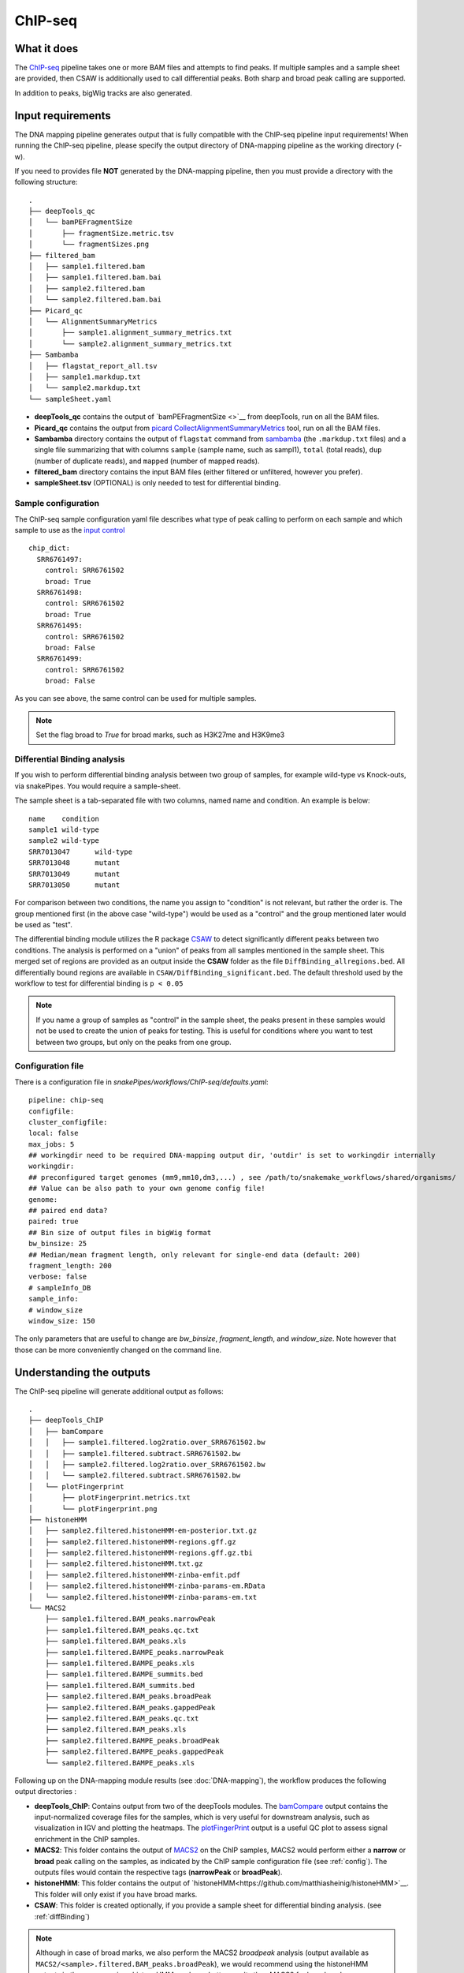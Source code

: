 .. _ChIP-seq:

ChIP-seq
========

What it does
------------

The `ChIP-seq <https://epigenie.com/guide-getting-started-with-chip-seq/>`__ pipeline takes one or more BAM files and attempts to find peaks. If multiple samples and a sample sheet are provided, then CSAW is additionally used to call differential peaks. Both sharp and broad peak calling are supported.

.. image:: ../images/ChIPseq_pipeline.png

In addition to peaks, bigWig tracks are also generated.

Input requirements
------------------

The DNA mapping pipeline generates output that is fully compatible with the ChIP-seq pipeline input requirements!
When running the ChIP-seq pipeline, please specify the output directory of DNA-mapping pipeline as the working directory (-w).

If you need to provides file **NOT** generated by the DNA-mapping pipeline, then you must provide a directory with the following structure::

    .
    ├── deepTools_qc
    │   └── bamPEFragmentSize
    │       ├── fragmentSize.metric.tsv
    │       └── fragmentSizes.png
    ├── filtered_bam
    │   ├── sample1.filtered.bam
    │   ├── sample1.filtered.bam.bai
    │   ├── sample2.filtered.bam
    │   └── sample2.filtered.bam.bai
    ├── Picard_qc
    │   └── AlignmentSummaryMetrics
    │       ├── sample1.alignment_summary_metrics.txt
    │       └── sample2.alignment_summary_metrics.txt
    ├── Sambamba
    │   ├── flagstat_report_all.tsv
    │   ├── sample1.markdup.txt
    │   └── sample2.markdup.txt
    └── sampleSheet.yaml


* **deepTools_qc** contains the output of `bamPEFragmentSize <>`__ from deepTools, run on all the BAM files.

* **Picard_qc** contains the output from `picard CollectAlignmentSummaryMetrics <https://broadinstitute.github.io/picard/command-line-overview.html>`__ tool, run on all the BAM files.

* **Sambamba** directory contains the output of ``flagstat`` command from `sambamba <http://lomereiter.github.io/sambamba/>`__ (the ``.markdup.txt`` files) and a single file summarizing that with columns ``sample`` (sample name, such as sampl1), ``total`` (total reads), ``dup`` (number of duplicate reads), and ``mapped`` (number of mapped reads).

* **filtered_bam** directory contains the input BAM files (either filtered or unfiltered, however you prefer).

* **sampleSheet.tsv** (OPTIONAL) is only needed to test for differential binding.

Sample configuration
~~~~~~~~~~~~~~~~~~~~

The ChIP-seq sample configuration yaml file describes what type of peak calling to perform on each sample and which sample to use as the `input control <https://www.biostars.org/p/15817/>`__ ::

    chip_dict:
      SRR6761497:
        control: SRR6761502
        broad: True
      SRR6761498:
        control: SRR6761502
        broad: True
      SRR6761495:
        control: SRR6761502
        broad: False
      SRR6761499:
        control: SRR6761502
        broad: False

As you can see above, the same control can be used for multiple samples.

.. note:: Set the flag broad to `True` for broad marks, such as H3K27me and H3K9me3

.. _diffBinding:

Differential Binding analysis
~~~~~~~~~~~~~~~~~~~~~~~~~~~~~

If you wish to perform differential binding analysis between two group of samples, for example wild-type vs Knock-outs, via snakePipes. You would require a sample-sheet.

The sample sheet is a tab-separated file with two columns, named name and condition. An example is below::

    name    condition
    sample1 wild-type
    sample2 wild-type
    SRR7013047      wild-type
    SRR7013048      mutant
    SRR7013049      mutant
    SRR7013050      mutant

For comparison between two conditions, the name you assign to "condition" is not relevant, but rather the order is. The group mentioned first (in the above case "wild-type") would be used as a "control" and the group mentioned later would be used as "test".

The differential binding module utilizes the R package `CSAW <https://bioconductor.org/packages/release/bioc/html/csaw.html>`__ to detect significantly different peaks between two conditions. The analysis is performed on a "union" of peaks from all samples mentioned in the sample sheet. This merged set of regions are provided as an output inside the **CSAW** folder as the file ``DiffBinding_allregions.bed``. All differentially bound regions are available in ``CSAW/DiffBinding_significant.bed``. The default threshold used by the workflow to test for differential binding is ``p < 0.05``


.. note:: If you name a group of samples as "control" in the sample sheet, the peaks present in these samples would not be used to create the union of peaks for testing. This is useful for conditions where you want to test between two groups, but only on the peaks from one group.

.. _config:

Configuration file
~~~~~~~~~~~~~~~~~~

There is a configuration file in `snakePipes/workflows/ChIP-seq/defaults.yaml`::

    pipeline: chip-seq
    configfile:
    cluster_configfile:
    local: false
    max_jobs: 5
    ## workingdir need to be required DNA-mapping output dir, 'outdir' is set to workingdir internally
    workingdir:
    ## preconfigured target genomes (mm9,mm10,dm3,...) , see /path/to/snakemake_workflows/shared/organisms/
    ## Value can be also path to your own genome config file!
    genome:
    ## paired end data?
    paired: true
    ## Bin size of output files in bigWig format
    bw_binsize: 25
    ## Median/mean fragment length, only relevant for single-end data (default: 200)
    fragment_length: 200
    verbose: false
    # sampleInfo_DB
    sample_info:
    # window_size
    window_size: 150

The only parameters that are useful to change are `bw_binsize`, `fragment_length`, and `window_size`. Note however that those can be more conveniently changed on the command line.

Understanding the outputs
---------------------------

The ChIP-seq pipeline will generate additional output as follows::

    .
    ├── deepTools_ChIP
    │   ├── bamCompare
    │   │   ├── sample1.filtered.log2ratio.over_SRR6761502.bw
    │   │   ├── sample1.filtered.subtract.SRR6761502.bw
    │   │   ├── sample2.filtered.log2ratio.over_SRR6761502.bw
    │   │   └── sample2.filtered.subtract.SRR6761502.bw
    │   └── plotFingerprint
    │       ├── plotFingerprint.metrics.txt
    │       └── plotFingerprint.png
    ├── histoneHMM
    │   ├── sample2.filtered.histoneHMM-em-posterior.txt.gz
    │   ├── sample2.filtered.histoneHMM-regions.gff.gz
    │   ├── sample2.filtered.histoneHMM-regions.gff.gz.tbi
    │   ├── sample2.filtered.histoneHMM.txt.gz
    │   ├── sample2.filtered.histoneHMM-zinba-emfit.pdf
    │   ├── sample2.filtered.histoneHMM-zinba-params-em.RData
    │   └── sample2.filtered.histoneHMM-zinba-params-em.txt
    └── MACS2
        ├── sample1.filtered.BAM_peaks.narrowPeak
        ├── sample1.filtered.BAM_peaks.qc.txt
        ├── sample1.filtered.BAM_peaks.xls
        ├── sample1.filtered.BAMPE_peaks.narrowPeak
        ├── sample1.filtered.BAMPE_peaks.xls
        ├── sample1.filtered.BAMPE_summits.bed
        ├── sample1.filtered.BAM_summits.bed
        ├── sample2.filtered.BAM_peaks.broadPeak
        ├── sample2.filtered.BAM_peaks.gappedPeak
        ├── sample2.filtered.BAM_peaks.qc.txt
        ├── sample2.filtered.BAM_peaks.xls
        ├── sample2.filtered.BAMPE_peaks.broadPeak
        ├── sample2.filtered.BAMPE_peaks.gappedPeak
        └── sample2.filtered.BAMPE_peaks.xls


Following up on the DNA-mapping module results (see :doc:`DNA-mapping`), the workflow produces the following output directories :

* **deepTools_ChIP**: Contains output from two of the deepTools modules. The `bamCompare <https://deeptools.readthedocs.io/en/develop/content/tools/bamCompare.html>`__ output contains the input-normalized coverage files for the samples, which is very useful for downstream analysis, such as visualization in IGV and plotting the heatmaps. The `plotFingerPrint <https://deeptools.readthedocs.io/en/develop/content/tools/plotFingerprint.html>`__ output is a useful QC plot to assess signal enrichment in the ChIP samples.

* **MACS2**: This folder contains the output of `MACS2 <https://github.com/taoliu/MACS>`__ on the ChIP samples, MACS2 would perform either a **narrow** or **broad** peak calling on the samples, as indicated by the ChIP sample configuration file (see :ref:`config`). The outputs files would contain the respective tags (**narrowPeak** or **broadPeak**).

* **histoneHMM**: This folder contains the output of `histoneHMM<https://github.com/matthiasheinig/histoneHMM>`__. This folder will only exist if you have broad marks.

* **CSAW**: This folder is created optionally, if you provide a sample sheet for differential binding analysis. (see :ref:`diffBinding`)

.. note:: Although in case of broad marks, we also perform the MACS2 `broadpeak` analysis (output available as ``MACS2/<sample>.filtered.BAM_peaks.broadPeak``), we would recommend using the histoneHMM outputs in these cases, since histoneHMM produces better results than MACS2 for broad peaks.


Command line options
--------------------

.. argparse::
    :func: parse_args
    :filename: ../snakePipes/workflows/ChIP-seq/ChIP-seq
    :prog: ChIP-seq
    :nodefault:
